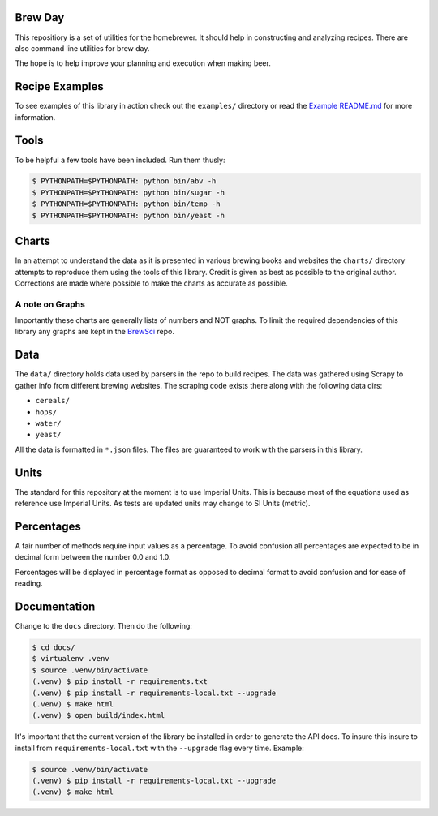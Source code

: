|PyPI| |Versions| |Build Status| |Documentation Status| |License|

Brew Day
========

This repositiory is a set of utilities for the homebrewer. It should
help in constructing and analyzing recipes. There are also command line
utilities for brew day.

The hope is to help improve your planning and execution when making
beer.

Recipe Examples
===============

To see examples of this library in action check out the ``examples/``
directory or read the `Example README.md <./examples/README.md>`__ for
more information.

Tools
=====

To be helpful a few tools have been included. Run them thusly:

.. code:: sh

    $ PYTHONPATH=$PYTHONPATH: python bin/abv -h
    $ PYTHONPATH=$PYTHONPATH: python bin/sugar -h
    $ PYTHONPATH=$PYTHONPATH: python bin/temp -h
    $ PYTHONPATH=$PYTHONPATH: python bin/yeast -h

Charts
======

In an attempt to understand the data as it is presented in various
brewing books and websites the ``charts/`` directory attempts to
reproduce them using the tools of this library. Credit is given as best
as possible to the original author. Corrections are made where possible
to make the charts as accurate as possible.

A note on Graphs
----------------

Importantly these charts are generally lists of numbers and NOT graphs.
To limit the required dependencies of this library any graphs are kept
in the `BrewSci <https://github.com/chrisgilmerproj/brewsci>`__ repo.

Data
====

The ``data/`` directory holds data used by parsers in the repo to build
recipes. The data was gathered using Scrapy to gather info from
different brewing websites. The scraping code exists there along with
the following data dirs:

-  ``cereals/``
-  ``hops/``
-  ``water/``
-  ``yeast/``

All the data is formatted in ``*.json`` files. The files are guaranteed
to work with the parsers in this library.

Units
=====

The standard for this repository at the moment is to use Imperial Units.
This is because most of the equations used as reference use Imperial
Units. As tests are updated units may change to SI Units (metric).

Percentages
===========

A fair number of methods require input values as a percentage. To avoid
confusion all percentages are expected to be in decimal form between the
number 0.0 and 1.0.

Percentages will be displayed in percentage format as opposed to decimal
format to avoid confusion and for ease of reading.

Documentation
=============

Change to the ``docs`` directory. Then do the following:

.. code:: sh

    $ cd docs/
    $ virtualenv .venv
    $ source .venv/bin/activate
    (.venv) $ pip install -r requirements.txt
    (.venv) $ pip install -r requirements-local.txt --upgrade
    (.venv) $ make html
    (.venv) $ open build/index.html

It's important that the current version of the library be installed in
order to generate the API docs. To insure this insure to install from
``requirements-local.txt`` with the ``--upgrade`` flag every time.
Example:

.. code:: sh

    $ source .venv/bin/activate
    (.venv) $ pip install -r requirements-local.txt --upgrade
    (.venv) $ make html

.. |PyPI| image:: https://img.shields.io/pypi/v/brewday.svg
   :target: https://pypi.python.org/pypi/brewday/0.0.4
.. |Versions| image:: https://img.shields.io/pypi/pyversions/brewday.svg
   :target: https://img.shields.io/pypi/pyversions/brewday.svg
.. |Build Status| image:: https://travis-ci.org/chrisgilmerproj/brewday.svg?branch=master
   :target: https://travis-ci.org/chrisgilmerproj/brewday
.. |Documentation Status| image:: https://readthedocs.org/projects/brewday/badge/?version=latest
   :target: http://brewday.readthedocs.org/en/latest/?badge=latest
.. |License| image:: https://img.shields.io/pypi/l/brewday.svg
   :target: https://opensource.org/licenses/MIT
